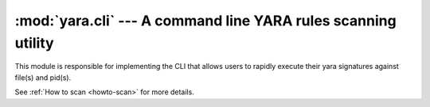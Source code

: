 :mod:`yara.cli` --- A command line YARA rules scanning utility 
===============================================================

.. module:: yara.scan
    :synopsis: Compile and test YARA against data
.. moduleauthor:: Michael Dorman <mjdorma@gmail.com>
.. sectionauthor:: Michael Dorman <mjdorma@gmail.com>

This module is responsible for implementing the CLI that allows users to
rapidly execute their yara signatures against file(s) and pid(s).

See :ref:`How to scan <howto-scan>` for more details.

